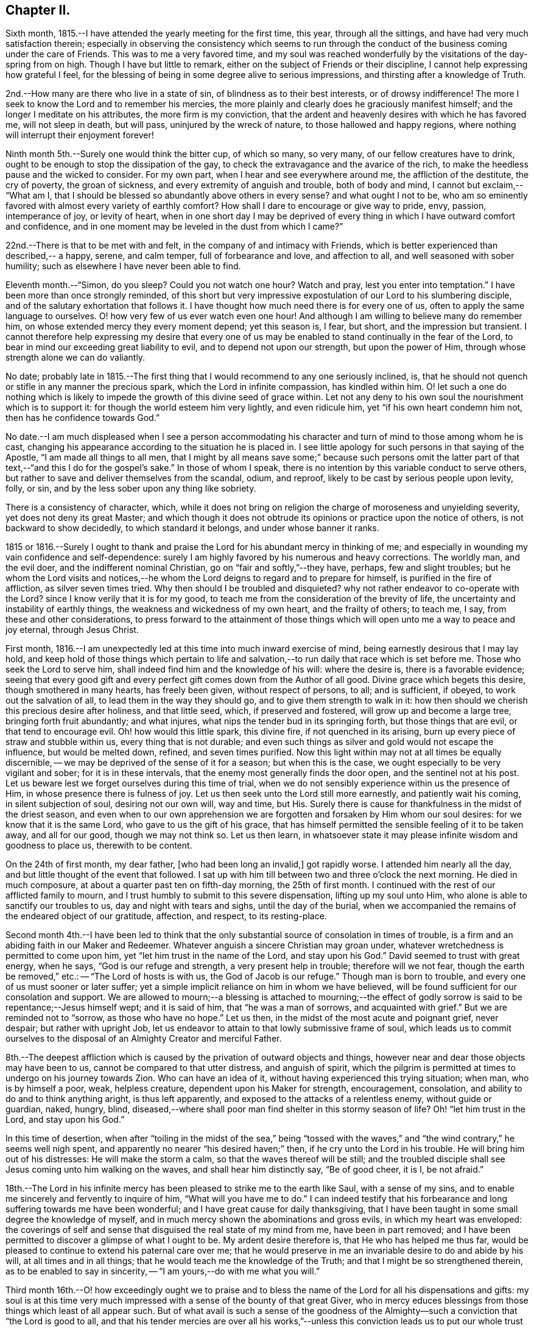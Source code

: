 == Chapter II.

Sixth month, 1815.--I have attended the yearly meeting for the first time, this year,
through all the sittings, and have had very much satisfaction therein;
especially in observing the consistency which seems to run through
the conduct of the business coming under the care of Friends.
This was to me a very favored time,
and my soul was reached wonderfully by the visitations of the day-spring from on high.
Though I have but little to remark, either on the subject of Friends or their discipline,
I cannot help expressing how grateful I feel,
for the blessing of being in some degree alive to serious impressions,
and thirsting after a knowledge of Truth.

2nd.--How many are there who live in a state of sin,
of blindness as to their best interests, or of drowsy indifference!
The more I seek to know the Lord and to remember his mercies,
the more plainly and clearly does he graciously manifest himself;
and the longer I meditate on his attributes, the more firm is my conviction,
that the ardent and heavenly desires with which he has favored me,
will not sleep in death, but will pass, uninjured by the wreck of nature,
to those hallowed and happy regions,
where nothing will interrupt their enjoyment forever!

Ninth month 5th.--Surely one would think the bitter cup, of which so many, so very many,
of our fellow creatures have to drink,
ought to be enough to stop the dissipation of the gay,
to check the extravagance and the avarice of the rich,
to make the heedless pause and the wicked to consider.
For my own part, when I hear and see everywhere around me,
the affliction of the destitute, the cry of poverty, the groan of sickness,
and every extremity of anguish and trouble, both of body and mind, I cannot but exclaim,--
"`What am I, that I should be blessed so abundantly above others in every sense?
and what ought I not to be,
who am so eminently favored with almost every variety of earthly comfort?
How shall I dare to encourage or give way to pride, envy, passion, intemperance of joy,
or levity of heart,
when in one short day I may be deprived of every thing
in which I have outward comfort and confidence,
and in one moment may be leveled in the dust from which I came?`"

22nd.--There is that to be met with and felt,
in the company of and intimacy with Friends,
which is better experienced than described,-- a happy, serene, and calm temper,
full of forbearance and love, and affection to all,
and well seasoned with sober humility; such as elsewhere I have never been able to find.

Eleventh month.--"`Simon, do you sleep?
Could you not watch one hour?
Watch and pray, lest you enter into temptation.`"
I have been more than once strongly reminded,
of this short but very impressive expostulation of our Lord to his slumbering disciple,
and of the salutary exhortation that follows it.
I have thought how much need there is for every one of us,
often to apply the same language to ourselves.
O! how very few of us ever watch even one hour!
And although I am willing to believe many do remember him,
on whose extended mercy they every moment depend; yet this season is, I fear, but short,
and the impression but transient.
I cannot therefore help expressing my desire that every one of
us may be enabled to stand continually in the fear of the Lord,
to bear in mind our exceeding great liability to evil,
and to depend not upon our strength, but upon the power of Him,
through whose strength alone we can do valiantly.

No date;
probably late in 1815.--The first thing that I
would recommend to any one seriously inclined,
is, that he should not quench or stifle in any manner the precious spark,
which the Lord in infinite compassion, has kindled within him.
O! let such a one do nothing which is likely to impede
the growth of this divine seed of grace within.
Let not any deny to his own soul the nourishment which is to support it:
for though the world esteem him very lightly, and even ridicule him,
yet "`if his own heart condemn him not, then has he confidence towards God.`"

No date.--I am much displeased when I see a person accommodating his
character and turn of mind to those among whom he is cast,
changing his appearance according to the situation he is placed in.
I see little apology for such persons in that saying of the Apostle,
"`I am made all things to all men,
that I might by all means save some;`" because such persons omit the
latter part of that text,--"`and this I do for the gospel's sake.`"
In those of whom I speak, there is no intention by this variable conduct to serve others,
but rather to save and deliver themselves from the scandal, odium, and reproof,
likely to be cast by serious people upon levity, folly, or sin,
and by the less sober upon any thing like sobriety.

There is a consistency of character, which,
while it does not bring on religion the charge of moroseness and unyielding severity,
yet does not deny its great Master;
and which though it does not obtrude its opinions or practice upon the notice of others,
is not backward to show decidedly, to which standard it belongs,
and under whose banner it ranks.

1815 or 1816.--Surely I ought to thank and praise the
Lord for his abundant mercy in thinking of me;
and especially in wounding my vain confidence and self-dependence:
surely I am highly favored by his numerous and heavy corrections.
The worldly man, and the evil doer, and the indifferent nominal Christian,
go on "`fair and softly,`"--they have, perhaps, few and slight troubles;
but he whom the Lord visits and notices,--he whom the
Lord deigns to regard and to prepare for himself,
is purified in the fire of affliction, as silver seven times tried.
Why then should I be troubled and disquieted?
why not rather endeavor to co-operate with the Lord?
since I know verily that it is for my good,
to teach me from the consideration of the brevity of life,
the uncertainty and instability of earthly things,
the weakness and wickedness of my own heart, and the frailty of others; to teach me,
I say, from these and other considerations,
to press forward to the attainment of those things
which will open unto me a way to peace and joy eternal,
through Jesus Christ.

First month, 1816.--I am unexpectedly led at this time into much inward exercise of mind,
being earnestly desirous that I may lay hold,
and keep hold of those things which pertain to life and
salvation,--to run daily that race which is set before me.
Those who seek the Lord to serve him,
shall indeed find him and the knowledge of his will: where the desire is,
there is a favorable evidence;
seeing that every good gift and every perfect
gift comes down from the Author of all good.
Divine grace which begets this desire, though smothered in many hearts,
has freely been given, without respect of persons, to all; and is sufficient, if obeyed,
to work out the salvation of all, to lead them in the way they should go,
and to give them strength to walk in it:
how then should we cherish this precious desire after holiness, and that little seed,
which, if preserved and fostered, will grow up and become a large tree,
bringing forth fruit abundantly; and what injures,
what nips the tender bud in its springing forth, but those things that are evil,
or that tend to encourage evil.
Oh! how would this little spark, this divine fire, if not quenched in its arising,
burn up every piece of straw and stubble within us, every thing that is not durable;
and even such things as silver and gold would not escape the influence,
but would be melted down, refined, and seven times purified.
Now this light within may not at all times be equally discernible,
-- we may be deprived of the sense of it for a season; but when this is the case,
we ought especially to be very vigilant and sober; for it is in these intervals,
that the enemy most generally finds the door open, and the sentinel not at his post.
Let us beware lest we forget ourselves during this time of trial,
when we do not sensibly experience within us the presence of Him,
in whose presence there is fulness of joy.
Let us then seek unto the Lord still more earnestly, and patiently wait his coming,
in silent subjection of soul, desiring not our own will, way and time, but His.
Surely there is cause for thankfulness in the midst of the driest season,
and even when to our own apprehension we are forgotten
and forsaken by Him whom our soul desires:
for we know that it is the same Lord, who gave to us the gift of his grace,
that has himself permitted the sensible feeling of it to be taken away,
and all for our good, though we may not think so.
Let us then learn,
in whatsoever state it may please infinite wisdom and goodness to place us,
therewith to be content.

On the 24th of first month, my dear father, +++[+++who had been long an invalid,]
got rapidly worse.
I attended him nearly all the day, and but little thought of the event that followed.
I sat up with him till between two and three o'clock the next morning.
He died in much composure, at about a quarter past ten on fifth-day morning,
the 25th of first month.
I continued with the rest of our afflicted family to mourn,
and I trust humbly to submit to this severe dispensation, lifting up my soul unto Him,
who alone is able to sanctify our troubles to us, day and night with tears and sighs,
until the day of the burial,
when we accompanied the remains of the endeared object of our gratitude, affection,
and respect, to its resting-place.

Second month 4th.--I have been led to think that the only
substantial source of consolation in times of trouble,
is a firm and an abiding faith in our Maker and Redeemer.
Whatever anguish a sincere Christian may groan under,
whatever wretchedness is permitted to come upon him,
yet "`let him trust in the name of the Lord, and stay upon his God.`"
David seemed to trust with great energy, when he says, "`God is our refuge and strength,
a very present help in trouble; therefore will we not fear,
though the earth be removed,`" etc.: -- "`The Lord of hosts is with us,
the God of Jacob is our refuge.`"
Though man is born to trouble, and every one of us must sooner or later suffer;
yet a simple implicit reliance on him in whom we have believed,
will be found sufficient for our consolation and support.
We are allowed to mourn;--a blessing is attached to mourning;--the
effect of godly sorrow is said to be repentance;--Jesus himself wept;
and it is said of him, that "`he was a man of sorrows, and acquainted with grief.`"
But we are reminded not to "`sorrow, as those who have no hope.`"
Let us then, in the midst of the most acute and poignant grief, never despair;
but rather with upright Job,
let us endeavor to attain to that lowly submissive frame of soul,
which leads us to commit ourselves to the disposal of
an Almighty Creator and merciful Father.

8th.--The deepest affliction which is caused by
the privation of outward objects and things,
however near and dear those objects may have been to us,
cannot be compared to that utter distress, and anguish of spirit,
which the pilgrim is permitted at times to undergo on his journey towards Zion.
Who can have an idea of it, without having experienced this trying situation; when man,
who is by himself a poor, weak, helpless creature, dependent upon his Maker for strength,
encouragement, consolation, and ability to do and to think anything aright,
is thus left apparently, and exposed to the attacks of a relentless enemy,
without guide or guardian, naked, hungry, blind,
diseased,--where shall poor man find shelter in this stormy season of life?
Oh! "`let him trust in the Lord, and stay upon his God.`"

In this time of desertion,
when after "`toiling in the midst of the sea,`" being "`tossed with
the waves,`" and "`the wind contrary,`" he seems well nigh spent,
and apparently no nearer "`his desired haven;`" then,
if he cry unto the Lord in his trouble.
He will bring him out of his distresses: He will make the storm a calm,
so that the waves thereof will be still;
and the troubled disciple shall see Jesus coming unto him walking on the waves,
and shall hear him distinctly say, "`Be of good cheer, it is I, be not afraid.`"

18th.--The Lord in his infinite mercy has been
pleased to strike me to the earth like Saul,
with a sense of my sins, and to enable me sincerely and fervently to inquire of him,
"`What will you have me to do.`"
I can indeed testify that his forbearance and
long suffering towards me have been wonderful;
and I have great cause for daily thanksgiving,
that I have been taught in some small degree the knowledge of myself,
and in much mercy shown the abominations and gross evils,
in which my heart was enveloped:
the coverings of self and sense that disguised the real state of my mind from me,
have been in part removed;
and I have been permitted to discover a glimpse of what I ought to be.
My ardent desire therefore is, that He who has helped me thus far,
would be pleased to continue to extend his paternal care over me;
that he would preserve in me an invariable desire to do and abide by his will,
at all times and in all things; that he would teach me the knowledge of the Truth;
and that I might be so strengthened therein, as to be enabled to say in sincerity,
-- "`I am yours,--do with me what you will.`"

Third month 16th.--O! how exceedingly ought we to praise and to bless
the name of the Lord for all his dispensations and gifts:
my soul is at this time very much impressed with
a sense of the bounty of that great Giver,
who in mercy educes blessings from those things which least of all appear such.
But of what avail is such a sense of the goodness of the
Almighty--such a conviction that "`the Lord is good to all,
and that his tender mercies are over all his works,`"--unless this conviction leads
us to put our whole trust and reliance on Him in every circumstance and situation,--
unless we are induced with still greater firmness,
faith and "`patience,
to run the race that is set before us,`" to endure our appointed trials;--in short,
to take up our daily cross and deny ourselves, out of pure love to Him,
who first loved us, and still does love us.

31st.--I have thought that my state of mind much
resembled the luxurious growth of some stripling plant,
which springs up quickly, but requires much pruning and cutting back,
sometimes even to the ground,
in order that its strength may be proportioned to its height,
and that it may be brought into a bearing state.
Why should I not then submit to the management of the great Husbandman at all times?
Though like the skillful vine-dresser, he rub off every bud that does not show fruit,
though he bind me to the wall, though he cut out the canker in the bark,
and pierce to the very pith; yet do I most certainly know, that he cares for me,
and intends my purging unto fruitfulness and perfection.

Fourth month 3rd.--I can scarcely refrain from writing a few lines,
on the occasion of '`s bearing open testimony to those principles,
which I believe he very sincerely has espoused.
It must indeed be a trying time with him, not only just now,
but perhaps henceforth through life.
The change of dress and address, though a simple small thing in itself,
must doubtless be a pretty constant source of ridicule and contempt,
both in his presence and behind his back.
I could say much in favor of his sincerity,
and I think his exercises have not been few or slight, even as far as I have seen.
Though I have had but little direct communication with him on religious subjects, yet,
in his deportment and conduct, in general so reasonable and upright,
there has been much instruction for me.
I have seen many evils and errors in him,
evidently brought under correction and government,
and the chords of his practice and daily conduct drawn tighter and tighter into tune;
and in witnessing this process, my admiration has been not a little excited,
in the full belief, that it evinces a power greater than his frailty,
under the influence of which he endeavors to live:
he has proved and does prove a living lesson and example to me, and I think to others.
On looking again at the matter which gave me occasion for writing this,
I am inclined to add,
that the following considerations seem of too much importance long to defer examining;
First, whether I am satisfied to continue as I am, in respect of outward profession;
Second, if not, when is the right time to make any alteration; Third,
what precise change is to take place, in what particulars, and on what grounds.
And may He, who alone can preserve my soul from evil, be with me;
that so I may not err on the right hand, or on the left.

11th -- Having a short reprieve of a week,
before entering into a business which is marked out for me, +++[+++at a Solicitor's office,]
I avail myself gladly of it to record my heartfelt and sincere expressions of gratitude,
that amidst all my backslidings and omissions,
during the period of retirement which I have had of late,
there remain to me yet some small bright spots and points,
at which I can with satisfaction look back.
For though there have been many and great errors and failings,
and at times an almost total forgetfulness of that Being, whose wisdom made me,
and whose mercy is still over me; yet am I encouraged in the belief,
that at many seasons there has been a desire after, a searching for, the living God,
and for the knowledge of his will, whom to know is life.
I have indeed learnt by reiterated and painful experience,
the constant hability to which poor man is exposed,
of forgetting or forsaking the fountain of living waters, the Father of infinite mercy,
who is daily striving with his self-willed creature, man.
O! I have learnt, and may the lesson be indelibly impressed on my soul,
that it is good for a man to watch--to watch and be sober,--to
fear always,-- to abide in His love who first loved us.

14th.--Uncertainty as to the time and manner of our departure hence,
and certainty as to the fact itself,
seem to be the limit of our knowledge in regard to this awful subject.

We know indeed neither the day nor the hour when we shall be summoned,
by an all-righteous Judge to render an account.
Seeing then that such is our case,
may we yet more and more earnestly strive after a state of preparation,--
having "`our loins girded about and our lights burning;`" that,
so whenever the awful call shall go forth, whether at midnight, in the morning,
or at noonday, we may be found amongst the trusty servants, "`whom the Lord,
when he comes, shall find watching.`"

Fourth month.--O! how ardent at this moment is my desire and prayer
to the inexhaustible Fountain of transcendent love and mercy,
that it may please Him according to his marvelous compassion,
so to dwell in the hearts of his poor dependent creatures,
that through His sanctifying presence and power, they may be preserved from evil;
and not only this, but that the minds of men may be more and more opened, enlivened,
and enabled to discover the beauty and the bliss inherent in the Truth.

O! how largely I could dwell upon the wonderful goodness of that Being,
whose daily communication and connexion with his creatures,
by his providence and by his more immediate influence,
most clearly manifests Him to be the all-seeing God.
How do I long for that period, when loosed from all earthly impediments,
as well from the necessities as from the frailties of the body,
I may be enabled to offer pure and acceptable adoration and
hallelujahs to the infinitely glorious Source of love and mercy.

16th.--Went this day for the first time on trial to Solicitors;
being at the office at nine in the morning,
and leaving it at nine in the evening to return home at Clapham.
Did not attend a meeting in the middle of the week on first going there;
but the third week I went to Gracechurch Street Meeting,
and regularly afterwards to some one meeting, unless absolutely impracticable.

30th.--Independent of all other considerations which might
induce me to court the company and intimacy of Friends,
and many other reasons there are, this one would have much weight with me, namely,
that into whatever Friend's family I have gone,
I have not as yet failed to find them a happy set of people,-- cheerful yet sober,
liberal yet strict, and above all things, sincere and honest,
I have not had much acquaintance with Friends; but I may truly declare,
that I have seldom, if ever, gone away from a Friend's house,
without carrying with me a temper and feeling of mind so peaceable, so calm,
contented and cheerful, full of such warm desires of being and doing good,
as are by no means easily effaced.

Fifth month 1st.--Though pressed hard for time,
I am constrained to commemorate the admirable
goodness of the Lord to my soul this morning,
in evidently answering my petition, and affording me suitable instruction,
which was received, I trust, with benefit.
At Gracechurch Street Meeting this morning,
being weary with my own intruding imaginations,
and earnestly desiring to be rightly directed in the
awfully important business which I came about,
and for which I had given up much to obtain liberty of attendance,--a
secret prayer seemed to arise and run through me,
that, if it were best,
I might through some instrumental means be informed and
instructed in the great duty of public worship.
No sooner had such desires presented themselves, than Mary Savory rose,
with nearly if not exactly these words; '`Look not unto man,
whose breath is in his nostrils, O you of little faith; but look you unto the Lord,
who is mighty to deliver, and able to save to the uttermost,
them that trust in him.`' As if she had said,
'`Look not for direction in this matter to man, but to the Lord,
who can best instruct and incline you when and how to worship
himself acceptably.`' This instance of condescension was,
and still remains a memorable one with me,
and is not less gratefully remembered on account of having
experienced many especial favors of a similar nature and description;
some of which indeed have been still more striking.

8th.--My birthday; +++[+++nineteen years of age.]
I contrived to get one hour in the garden in the morning,
though so closely tied to business.
Many reflections appear to have been my companions in
the midst of much business at this time;
indeed my mind was greatly exercised and tried, yet also comforted, yes, unspeakably,
during this season.

Hitherto the Lord has helped me;
hitherto has he helped me exceedingly,--more than I could even have thought or asked:
and I can abundantly testify to this truth,
"`no good thing will He withhold from them that walk
uprightly,`" or even from them that seek to do so.

27th.--I cannot but believe,
that the Lord will redeem my soul from the depth of difficulty and distress,
which seems to encompass it; though there seems no way, he will make one over the pit,
which is dug about me by my enemy.
Thanks be to the adorable fountain of all goodness, my faith is yet firm.
I know in whom I have believed and trusted, and that He is still able and willing,
and shortly, in his own time, will make bare His arm,
which is indeed mighty to save and to rescue,
I read that the prayers of some formerly did ascend even into the ears of the most High,
and came before him as a memorial; now I do heartily and indubitably believe,
that "`He is the same yesterday, today,
and forever;`" that "`his arm is not shortened that he cannot save,
nor his ear grown heavy, that he cannot hear`" the cries of such as seek his direction.

29th.--O! Lord God of my fathers, the protector of every one that puts his trust in you,
be pleased in your unbounded compassion and unutterable mercy,
to look upon your afflicted servant for good.
O! Lord, you know my case and circumstances better than I can possibly relate;
you see all my needs, my troubles and my fears: in your abundant and overflowing mercy,
forsake me not in this time of trial and deep exercise of spirit.
O! you are mighty to save and to deliver, help me that I perish not in this extremity;
but that aided by you, I may be enabled to do your will while here, whatsoever it may be;
and be prepared to glorify you forever hereafter.

30th.--O Lord! the Father of the fatherless, the helper of the helpless,
the friend of the afflicted; who have promised never to forsake them that seek you,
and trust in you;
receive the sigh and tear of one whose spirit cries unto you day and night,--yes Lord,
you know, through every hour of the day.

I pray not that you would take me out of the world, or from that station and place in it,
which in your infinite goodness is appointed for me;
but this does my spirit crave of you with unspeakable fervency, even that in all things,
at all times, and in all places, you may be pleased to dwell with me,
and to keep me on every hand from all evil.

Sixth month.--According to my present feelings and experience,
I do verily believe that the business upon which I have entered,
is such as requires much more time, close study and attention,
than I can conscientiously give up thereto;
it does entail such entanglement and engrossment in the things of time,
as to leave to uncertainty and almost inevitable neglect the things of eternity,
I also am of the firm persuasion, that business is not of that first importance,
which is so generally attached to it;
but is and should be secondary and subordinate to the first and greatest object in life.

Same date.--If after all means and endeavors are made use of,
we believe that any thing is right to be done, surely it is our duty to do it.
We ought not to look at the effects or consequences of thus having acted,
but to leave them to divine wisdom,
that he may overrule or dispose of them as he sees best,
whether he is pleased to give us satisfaction within and the approbation of others,
or to withhold them.
None can tell us of our duty with certainty in every respect;
they can tell us of the great fundamental and indispensable rules of the moral law;
but in such actions and steps, the omission of which is no breach of morality,
others can only recommend what they think is right;
yet this is no infallible rule for us.
Now who is more likely to come to the knowledge of his duty in any particular,
than he who in sincerity and simplicity is daily and hourly
striving to conform himself to the will of his Maker,
as far as he knows it.
Such a one should not despair or grieve,
if in every respect he does not immediately and
clearly discover his way cast up before him;
but rather should join faith to his obedience;
endeavoring to be content and thankful that he is permitted to know what little he does,
and is enabled to act up to that little; humbly hoping, and patiently waiting for more,
if necessary.

12th.--I have often been struck with the close analogy,
which many narratives in the Bible bear to the state of our own minds.
The manner in which Thomas received the intelligence communicated by his fellow Apostles,
of the resurrection of our Lord from the dead, has more than once impressed my mind,
while I looked at myself and my own state.

I have been led to think,
that any hesitation or delay on my part to believe in
and to receive the Lord of life and light,
who is striving with me day by day, who is watching, waiting to be gracious,
who is knocking at the door of my heart almost every hour, who is calling me,
and running after me as a shepherd after his lamb that is gone astray,
--is somewhat like the tardy yet deliberate conviction of Thomas,
who overpowered at length by the abundant evidence
which the Lord was pleased to shower upon him,
was unable in the fulness of his heart to say more than "`My Lord, and my God.`"
O! I do indeed desire, not only to be firmly convinced of what is right,
but to be willing to sacrifice every thing to the performance of the same, with courage,
resolution, and constancy.

13th.--O! Lord, make me still more and more entirely devoted and dedicated,
given up and surrendered unto you: Teach me, I pray you,
still more perfectly the way that I should walk in,
each step that I should every moment take while here;
that so through your boundless mercy I may be safe on every hand from every thing evil.
O Lord! if it so please you,
I implore you to take from me all vain confidence in
myself or others,--all my own strength and wisdom;
and impress upon my soul an earnest sense of my own nothingness and helplessness:
that so through the low vestibule of true humility,
I may be enabled to enter your glorious temple,
and therein to offer acceptable sacrifice and praise unto you.

28th.--On considering the subject of the business proposed to me to enter upon,
+++[+++that of a Solicitor,]
I can acknowledge that I would this day sign the articles of clerkship,
if I thought it right to do so;
but I feel too much given up and dedicated in heart and mind to Him,
who has all my life long blessed and helped me,
for me to undertake this proposed occupation; and therefore I do trust,
that though my relations may not approve the decision, they will respect the motives.
It is, and has been day and night, my most ardent desire to acquaint myself thoroughly,
in spite of every obstacle, with the will of the Lord concerning me;
and I may safely and sincerely add, that there is and has been no fear, no grief, no joy,
so impressed on my soul, as the fear of not doing, the grief at not having done,
and the joy at having done, what I know or believe to be right.

Seventh month 6th.--Upon considering the Lord's extraordinary goodness to my soul,
and how he has blessed me more and more,
increasing my inward prosperity almost every day,
and especially of late in a remarkable manner, so that though outwardly much occupied,
my thoughts have been almost constantly raised and directed to Him in prayer
or praise;--upon these considerations my soul has been humbled at this time,
under the belief, that the Lord's hand is in an awful manner upon me,
to mould me as it seems good to him:
the feeling of this makes me fear and tremble before him.

10th.--The longer I am surrounded by the vanity and vice of this dissolute city, +++[+++London,]
the more is my mind vexed with the daily witnessing of such things;
the less also do I get reconciled to the perverted and depraved conduct and conversation,
which abound so deplorably in this place.
O! what a holy and diligent watch should we maintain,
who are placed in the midst of this vortex--this sink of filth and iniquity.
O! Lord, you alone can make and keep clean our garments;
you only can preserve in us a clean heart, and renew a right spirit within us.

25th.--The customs, fashions, vanities, and ways of the world,
have very often come under my serious consideration.
I have been, I may indeed say, oppressed with a sense of the mass of folly, which is sin,
prevalent among the children of men.
I believe the evil effects of these things are
but little calculated by many reflecting minds,
and that few look upon them in that serious light in which they deserve to be regarded,
or esteem them worthy of reformation.
It is in consequence of this lamentable remissness and weakness on the part of those,
who should stand up in resolute opposition,
that the torrent becomes stronger and stronger,
and the resistance of the few less and less effectual.

Under this impression, my soul has oftentimes mourned;
and my distress has been much excited of late,
while walking in the streets of this great city;
many of whose inhabitants seem bound in fetters, and enslaved by the caprice of pride,
luxury, and vanity.
How frequent and fervent have been my desires,
that the little band of those who professedly bear
testimony against the fruits and effects of these evils,
wherever and in whatsoever degree they appear, might be strengthened,
by a diligent recurrence to that principle which teaches a
denial of self and a renouncing of the world with the lusts
and vanities thereof,--still to hold out against the enemy.

Eighth month 3rd.--O that I might be helped this day to do the will of the Lord:
that I might be strengthened with inward might,
patiently yet firmly and constantly to persevere in what is right.
Though assaulted daily by the powerful enemy,
yet may I be favored with unwearied fortitude to watch and pray,
that he may not finally overcome.

How liable are we every moment of each day of our lives,
to fall or falter in our stepping;
and how blessed are they who are kept by the power of God through faith unto salvation.

My secret constant craving is, that in all things and at all times,
I may have such an awe and fear of Him, whom all should fear,
as to be preserved from evil; and that thus walking before him,
I may be led into the way of peace.

I remember, when under great exercise long continued on the subject of business,
and amidst many thoughts as to getting a livelihood in the world,
with my very restrained views every way,--I opened a
book in great fluctuation and sore grief of mind,
as it lay near me, craving that I might be secretly informed in this way,
or in any way with certainty, as to the line of duty prescribed to me by heavenly wisdom;
when, to my astonishment I found immediately to my hand,
this passage from William Penn's
__No Cross, No Crown,__--"`Whoever you are that would do the will of God,
but faintest in your desires from the opposition of worldly considerations, remember,
I tell you in the name of Christ, that he that prefers father or mother,
sister or brother, house,
etc. to the testimony of the light of Jesus in his own conscience,
shall be rejected of him in the solemn and general inquest upon the world,
when all shall be judged, and receive according to the deeds done,
not the profession made, in this life.
It was the doctrine of Jesus, that '`if your right hand offend you, you must cut it off;
and if your right eye offend you, you must pluck it out;`' that is, if the most dear,
the most useful and tender comforts you enjoy, stand in your soul's way,
and interrupt your obedience to the voice of God,
and your conformity to his holy will revealed in your soul, you are engaged,
under the penalty of damnation, to part with them.`"--Part I. Chap. 1. Sect. 21st.

O! here was a revelation indeed to me, if ever there was one;
for as surely as there is a secret divine power,
it was manifested in my soul in the reading of this passage;
and it so overcame me in gratitude to the Father of mercies, that my knees were bowed,
and my heart was contrited before Him at that favored season,
and tears fell in abundance.

There has indeed been a wonderful Providence all along about me,
too large to be fully set forth in order.
When the time for my decision and signing of the articles of clerkship arrived,
whereby I was to serve in an attorney's office for five years,
with every prospect that a handsome income would
succeed my application to this line of business;
and when the draft of the deed was about to be sent to be engrossed,
and I was to take it to the law-stationer's for
that purpose;--borne down by hidden trials,
my earnest fervent petition in a secret place,
where I stepped aside to pour out my soul unto God, was,
that if the Lord was my guide and my leader, he would make a way even now,
when there appeared none,
to get out of the predicament in which I was so closely confined:
and speedily that day I was taken ill, and obliged to see a physician,
who ordered me to Southampton as soon as I could go;
which was accordingly effected in three days.
I have cause to remember to this day,
how closely the mighty helper was about my bed and about my path at that time;
so that my tenderness of heart, and my cries and tears in secret,
were often remarkably answered, and were felt even to prevail with God.
My song was also unto him in the night season; and living praises would ascend,
in very small intervals of time,
when the soul had a few seconds only turn to its comforter.

When I returned from Southampton I resumed my station at the desk;
but my eye saw clearly that that place was not my lot,
though I did not even then think of giving up the profession altogether:
but that was also shown me in due season, when I was able to bear it.

So that there is indeed ground for me yet to trust and not be afraid,
as well as for others; seeing that there is One, who can make darkness light,
and crooked things strait, and hard things easy.

[.offset]
+++[+++He finally relinquished the pursuit of the law in the latter end of this year.]

Ninth month.--What inexhaustible goodness and loving
kindness has the Lord in store for those of every age,
class, and description, who strive to serve him in sincerity.
O! He sheds at times his refreshing presence and protection in
a remarkable manner round about his poor dependent little ones,
showering down upon them the dew of his grace.
I have thought indeed, that the inward consciousness of his approbation attending us,
is sometimes permitted to be as strong and evident as we could desire.
It has been graciously allotted me during this day or two,
to experience such a degree of his favor attending me,
and to feel such a measure of his divine blessing shed upon me,
that I can scarcely forbear in this manner testifying
to the continuance of his care for his creatures,
even for those who have widely strayed from his flock,
and have been long wandering in the wilderness.
Yes, O yes! "`His hand is stretched out still;`" -- praised be his name evermore!

19th.--Though I wish to be the last to find fault with the
innocent and natural sprightliness and liveliness of youth,
yet I cannot but excuse myself from joining in with what is commonly so termed,
having often felt thereby unsettled in mind, and indisposed for reflection.
I have found that by occasionally relaxing in the discipline of watchfulness,
the inclination to laughter, more particularly, gained much ground upon me;
and there has been no small difficulty in restraining this habit, when much indulged;
so that it strikes me to be a snare.
Though religion does not make a man gloomy, yet it never allows him to be off his guard;
no, he must "`watch and pray,
lest he enter into temptation,`"--taking up his daily
cross to all frivolous and foolish talking and jesting,
besides other more evident and open evils.
